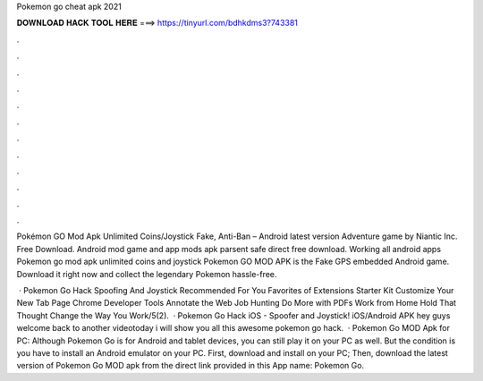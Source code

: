 Pokemon go cheat apk 2021



𝐃𝐎𝐖𝐍𝐋𝐎𝐀𝐃 𝐇𝐀𝐂𝐊 𝐓𝐎𝐎𝐋 𝐇𝐄𝐑𝐄 ===> https://tinyurl.com/bdhkdms3?743381



.



.



.



.



.



.



.



.



.



.



.



.

Pokémon GO Mod Apk Unlimited Coins/Joystick Fake, Anti-Ban – Android latest version Adventure game by Niantic Inc. Free Download. Android mod game and app mods apk parsent safe direct free download. Working all android apps Pokemon go mod apk unlimited coins and joystick  Pokemon GO MOD APK is the Fake GPS embedded Android game. Download it right now and collect the legendary Pokemon hassle-free.

 · Pokemon Go Hack Spoofing And Joystick Recommended For You Favorites of Extensions Starter Kit Customize Your New Tab Page Chrome Developer Tools Annotate the Web Job Hunting Do More with PDFs Work from Home Hold That Thought Change the Way You Work/5(2).  · Pokemon Go Hack iOS - Spoofer and Joystick! iOS/Android APK hey guys welcome back to another videotoday i will show you all this awesome pokemon go hack.  · Pokemon Go MOD Apk for PC: Although Pokemon Go is for Android and tablet devices, you can still play it on your PC as well. But the condition is you have to install an Android emulator on your PC. First, download and install  on your PC; Then, download the latest version of Pokemon Go MOD apk from the direct link provided in this App name: Pokemon Go.

